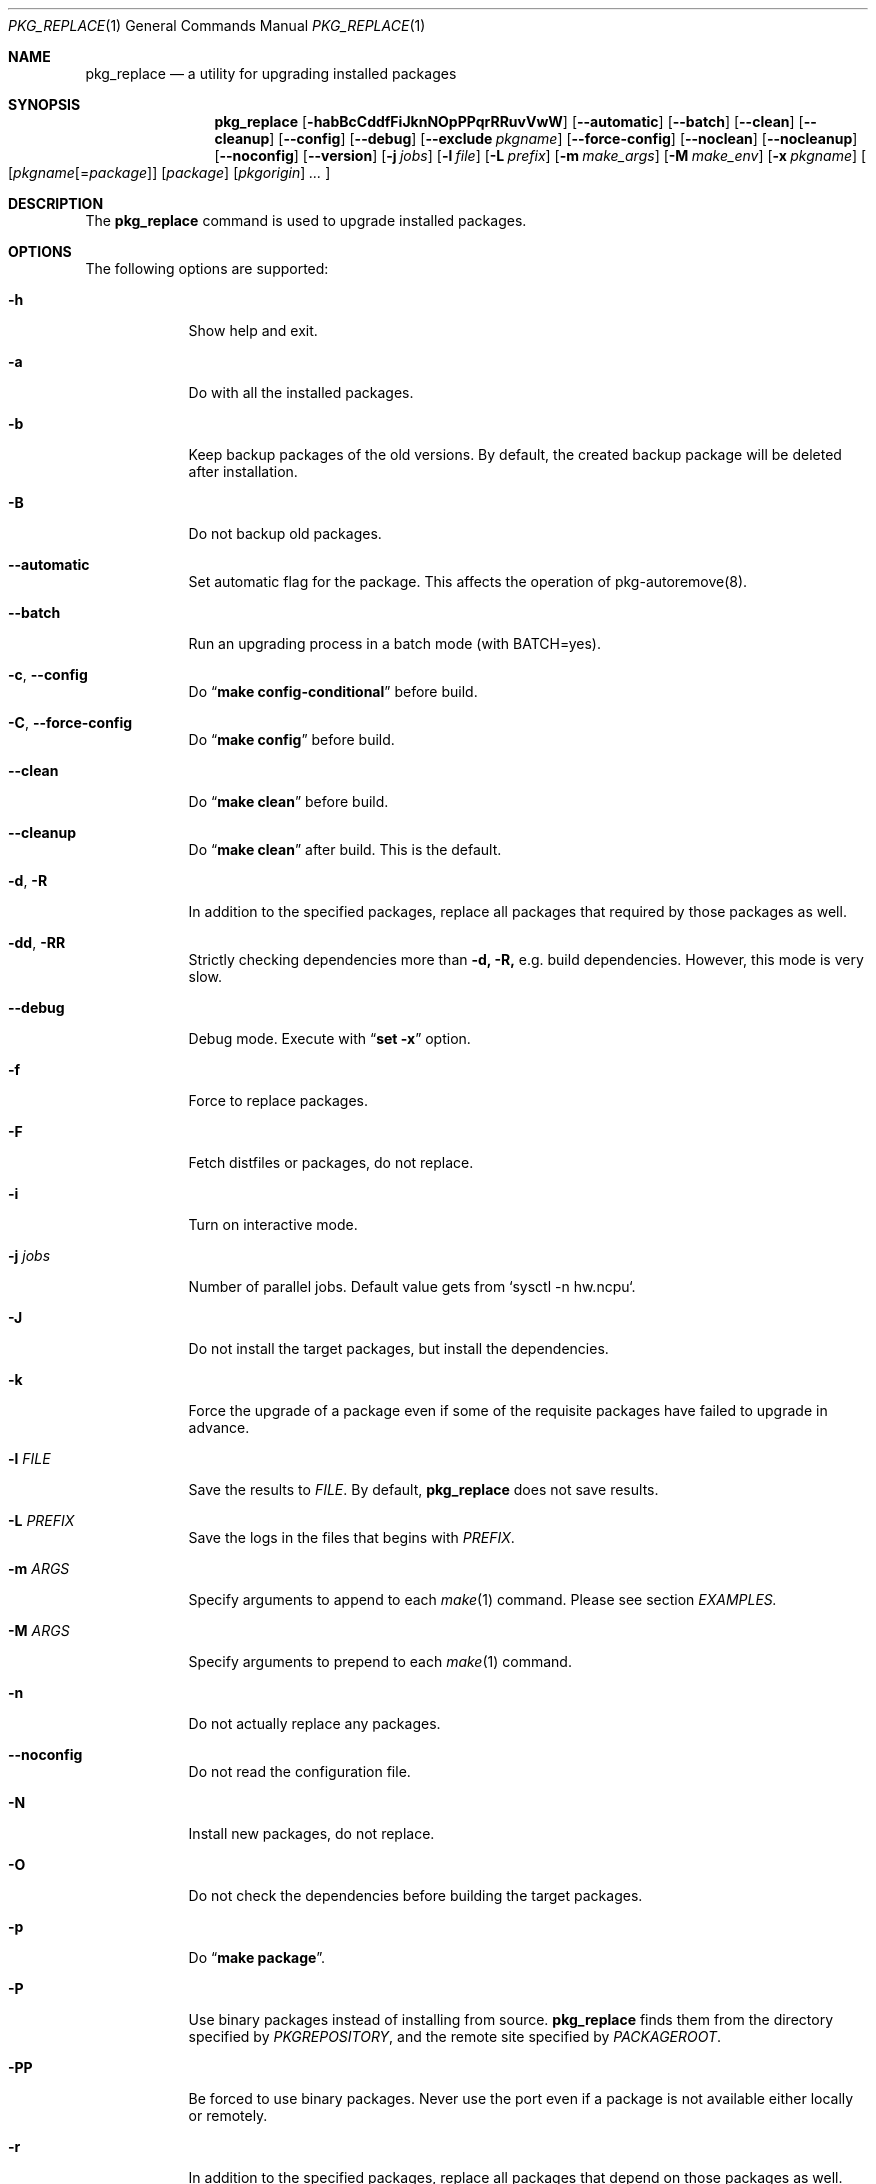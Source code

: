 .\" $Id: pkg_replace.1,v 1.2 2007/01/25 12:25:56 securedog Exp $
.\"
.\" Modified by Ken DEGUCHI (December 16, 2022)"
.Dd December 16, 2022
.Dt PKG_REPLACE 1
.Os
.Sh NAME
.Nm pkg_replace
.Nd a utility for upgrading installed packages
.Sh SYNOPSIS
.Nm
.Op Fl habBcCddfFiJknNOpPPqrRRuvVwW
.Op Fl \-automatic
.Op Fl \-batch
.Op Fl \-clean
.Op Fl \-cleanup
.Op Fl \-config
.Op Fl \-debug
.Op Fl \-exclude Ar pkgname
.Op Fl \-force-config
.Op Fl \-noclean
.Op Fl \-nocleanup
.Op Fl \-noconfig
.Op Fl \-version
.Op Fl j Ar jobs
.Op Fl l Ar file
.Op Fl L Ar prefix
.Op Fl m Ar make_args
.Op Fl M Ar make_env
.Op Fl x Ar pkgname
.Oo
.Op Ar pkgname\fR[=\fIpackage\fR]
.Op Ar package
.Op Ar pkgorigin
.Ar ...
.Oc
.Sh DESCRIPTION
The
.Nm
command is used to upgrade installed packages.
.Sh OPTIONS
The following options are supported:
.Bl -tag -width "-l FILE"
.Pp
.It Fl h
Show help and exit.
.Pp
.It Fl a
Do with all the installed packages.
.Pp
.It Fl b
Keep backup packages of the old versions.
By default, the created backup package will be deleted after installation.
.Pp
.It Fl B
Do not backup old packages.
.Pp
.It Fl \-automatic
Set automatic flag for the package.
This affects the operation of pkg-autoremove(8).
.Pp
.It Fl \-batch
Run an upgrading process in a batch mode (with BATCH=yes).
.Pp
.It Fl c , Fl \-config
Do
.Dq Li make config-conditional
before build.
.It Fl C , Fl \-force-config
Do
.Dq Li make config
before build.
.Pp
.It Fl \-clean
Do
.Dq Li make clean
before build.
.Pp
.It Fl \-cleanup
Do
.Dq Li make clean
after build.
This is the default.
.Pp
.It Fl d , Fl R
In addition to the specified packages,
replace all packages that required by those packages as well.
.Pp
.It Fl dd , Fl RR
Strictly checking dependencies more than
.Fl d, Fl R,
e.g. build dependencies.
However, this mode is very slow.
.Pp
.It Fl \-debug
Debug mode.
Execute with
.Dq Li set -x
option.
.Pp
.It Fl f
Force to replace packages.
.Pp
.It Fl F
Fetch distfiles or packages, do not replace.
.Pp
.It Fl i
Turn on interactive mode.
.Pp
.It Fl j Ar jobs
Number of parallel jobs.
Default value gets from `sysctl -n hw.ncpu`.
.Pp
.It Fl J
Do not install the target packages, but install the dependencies.
.Pp
.It Fl k
Force the upgrade of a package even if some of the requisite packages have failed to upgrade in advance.
.Pp
.It Fl l Ar FILE
Save the results to
.Ar FILE .
By default,
.Nm
does not save results.
.Pp
.It Fl L Ar PREFIX
Save the logs in the files that begins with
.Ar PREFIX .
.It Fl m Ar ARGS
Specify arguments to append to each
.Xr make 1
command.
Please see section
.Ar EXAMPLES.
.Pp
.It Fl M Ar ARGS
Specify arguments to prepend to each
.Xr make 1
command.
.Pp
.It Fl n
Do not actually replace any packages.
.Pp
.It Fl \-noconfig
Do not read the configuration file.
.Pp
.It Fl N
Install new packages, do not replace.
.Pp
.It Fl O
Do not check the dependencies before building the target packages.
.Pp
.It Fl p
Do
.Dq Li make package .
.Pp
.It Fl P
Use binary packages instead of installing from source.
.Nm
finds them from the directory specified by
.Va PKGREPOSITORY ,
and the remote site specified by
.Va PACKAGEROOT .
.Pp
.It Fl PP
Be forced to use binary packages.
Never use the port even if a package is not available either locally or remotely.
.Pp
.It Fl r
In addition to the specified packages,
replace all packages that depend on those packages as well.
.Pp
.It Fl u
Do not preserve old shared libraries.
By default,
.Nm
preserves old shared libraries in
.Va PKGCOMPATDIR .
.Pp
.It Fl v
Turn on verbose output.
.Pp
.It Fl V
List the installed packages that need updating.
.Pp
.It Fl \-version
Print pkg_replace version.
.Pp
.It Fl w , Fl \-noclean
Do not
.Dq Li make clean
before each build.
This is the default.
.Pp
.It Fl W , Fl \-nocleanup
Do not
.Dq Li make clean
after each installation.
.Pp
.It Fl x , Fl \-exclude Ar GLOB
Do not replace packages matching the specified glob pattern.
.Pp
.El
.Sh EXAMPLES
.Bl -bullet
.It
pkgname examples:
.Pp
.Dl name-version, name and shell glob.
.Dl glib-2.36.3_2, glib and Dq glib*
.Pp
.It
pkgorigin examples:
.Pp
.Dl devel/glib20
.Pp
.It
Path:
.Pp
.Dl Absolute and relative paths are allowed.
.Pp
.It
Install
.Ar glib :
.Pp
.Dl pkg_replace -N devel/glib20
.It
Install
.Ar py-cairo
with
.Ar FLAVOR=py37
.Pp
.Dl pkg_replace -m FLAVOR=py37 -N graphics/py-cairo
or
.Dl pkg_replace -N graphics/py-cairo@py37
.It
Replace
.Ar glib :
.Pp
.Dl pkg_replace glib
.It
Replace
.Ar perl
and all packages that depend on it:
.Pp
.Dl pkg_replace -r perl
.It
If the
.Ar xterm
package is already installed, replace it with
.Ar xterm-220 :
.Pp
.Dl pkg_replace /usr/ports/packages/All/xterm-220.tbz
.It
Replace
.Ar XFree86-libraries
with
.Ar /usr/ports/x11/xorg-libraries:
.Pp
.Dl pkg_replace XFree86-libraries=/usr/ports/x11/xorg-libraries
.It
Replace
.Ar XFree86-libraries
with pkgorigin
.Ar x11/xorg-libraries:
.Pp
.Dl pkg_replace XFree86-libraries=x11/xorg-libraries
.It
Replace
.Ar XFree86-libraries
with
.Ar /var/tmp/xorg-libraries-6.9.0
package:
.Pp
.Dl pkg_replace XFree86-libraries=/var/tmp/xorg-libraries-6.9.0.tbz
.It
Replace
.Ar graphics/py-cairo
with
.Ar FLAVOR=py37
.Pp
.Dl pkg_replace -m FLAVOR=py37 graphics/py-cairo
or
.Dl pkg_replace graphics/py-cairo@py37
.El
.Sh COMPATIBILITY
The
.Xr portupgrade 1
options
.Fl A , B , D , e , o , q , s , S , u
and
.Fl y
are no longer supported.
.Sh SEE ALSO
.Xr portupgrade 1 ,
.Xr pkg 8
.Xr ports 7 ,
.Sh AUTHORS
.An Securedog Aq securedog@users.sourceforge.jp
.An Ken DEGUCHI Aq kdeguchi@sz.tokoha-u.ac.jp
.Sh BUGS
Sure to be some.
